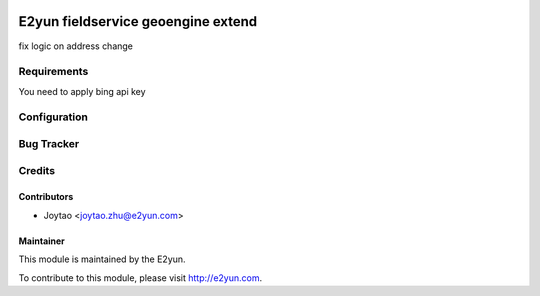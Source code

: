 .. image:: https://img.shields.io/badge/licence-LGPL--3-blue.svg
   :target: http://www.gnu.org/licenses/lgpl-3.0-standalone.html
   :alt: License: LGPL-3

===================================
E2yun fieldservice geoengine extend
===================================
fix logic on address change

Requirements
============

You need to apply bing api key

Configuration
=============



Bug Tracker
===========



Credits
=======

Contributors
------------

* Joytao <joytao.zhu@e2yun.com>

Maintainer
----------

.. image:: http://www.e2yun.com:8080/logo.png
   :alt: Odoo partner
   :target: http://www.e2yun.com

This module is maintained by the E2yun.


To contribute to this module, please visit http://e2yun.com.
